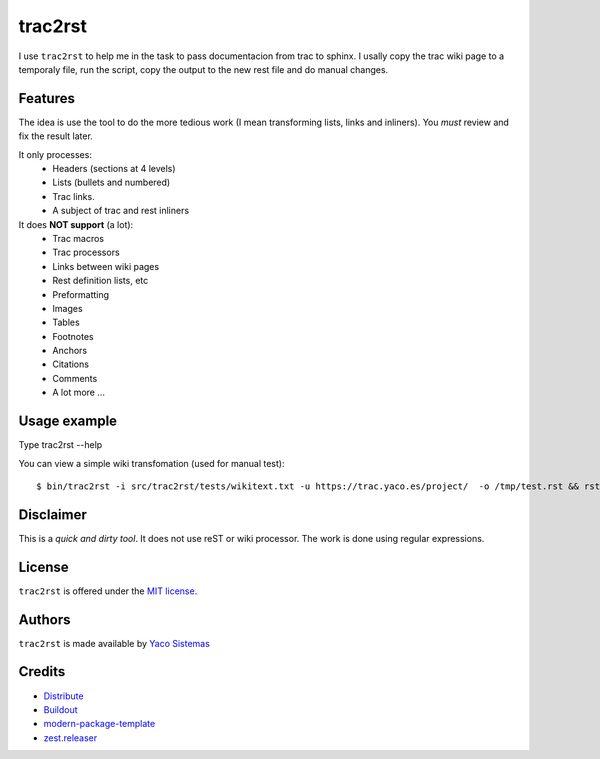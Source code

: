 trac2rst
========

I use ``trac2rst`` to help me in the task to pass documentacion
from trac to sphinx. I usally copy the trac wiki page to a temporaly file, run
the script, copy the output to the new rest file and do manual changes.

Features
--------

The idea is use the tool to do the more tedious work (I mean transforming
lists, links and inliners).
You *must* review and fix the result later.


It only processes:
 * Headers (sections at 4 levels)
 * Lists (bullets and numbered)
 * Trac links.
 * A subject of trac and rest inliners

It does **NOT support** (a lot):
 * Trac macros
 * Trac processors
 * Links between wiki pages
 * Rest definition lists, etc
 * Preformatting
 * Images
 * Tables
 * Footnotes
 * Anchors
 * Citations
 * Comments
 * A lot more ...

Usage example
-------------

Type trac2rst --help

You can view a simple wiki transfomation (used for manual test)::

  $ bin/trac2rst -i src/trac2rst/tests/wikitext.txt -u https://trac.yaco.es/project/  -o /tmp/test.rst && rst2html /tmp/test.rst /tmp/test.html && firefox /tmp/test.html


Disclaimer
----------
This is a *quick and dirty tool*. It does not use reST or wiki processor. The
work is done using regular expressions.

License
-------

``trac2rst``  is offered under the `MIT license
<http://www.opensource.org/licenses/mit-license.php>`_.

Authors
-------

``trac2rst`` is made available by `Yaco Sistemas
<http://www.yaco.es>`_


Credits
-------

- `Distribute`_
- `Buildout`_
- `modern-package-template`_
- `zest.releaser`_

.. _Buildout: http://www.buildout.org/
.. _Distribute: http://pypi.python.org/pypi/distribute
.. _`modern-package-template`: http://pypi.python.org/pypi/modern-package-template
.. _zest.releaser: http://pypi.python.org/pypi/zest.releaser

